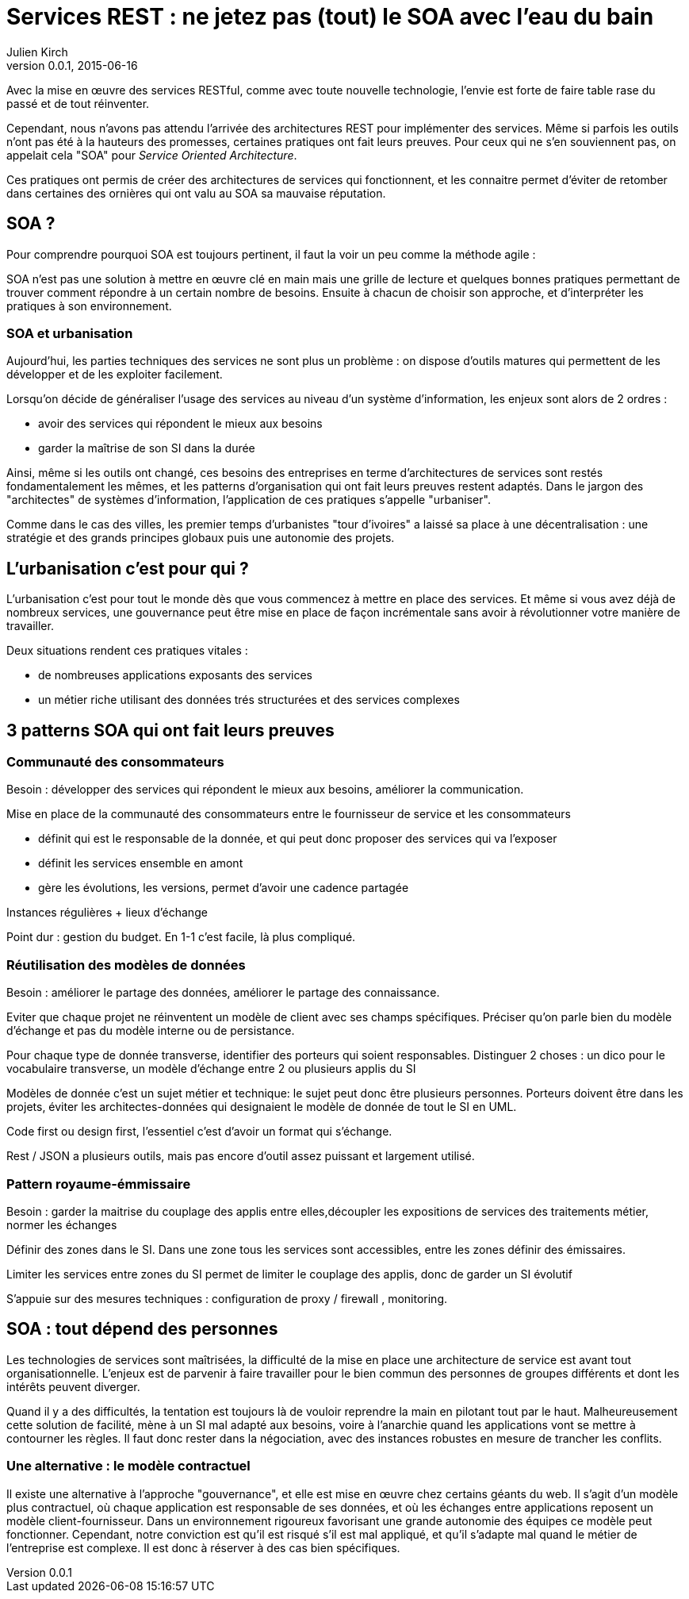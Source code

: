 = Services REST : ne jetez pas (tout) le SOA avec l'eau du bain
Julien Kirch
v0.0.1, 2015-06-16

Avec la mise en œuvre des services RESTful, comme avec toute nouvelle technologie, l'envie est forte de faire table rase du passé et de tout réinventer.

Cependant, nous n'avons pas attendu l'arrivée des architectures REST pour implémenter des services. Même si parfois les outils n'ont pas été à la hauteurs des promesses, certaines pratiques ont fait leurs preuves.
Pour ceux qui ne s'en souviennent pas, on appelait cela "SOA" pour _Service Oriented Architecture_.

Ces pratiques ont permis de créer des architectures de services qui fonctionnent, et les connaitre permet d'éviter de retomber dans certaines des ornières qui ont valu au SOA sa mauvaise réputation.

== SOA ?

Pour comprendre pourquoi SOA est toujours pertinent, il faut la voir un peu comme la méthode agile : 

SOA n'est pas une solution à mettre en œuvre clé en main mais une grille de lecture et quelques bonnes pratiques permettant de trouver comment répondre à un certain nombre de besoins.
Ensuite à chacun de choisir son approche, et d'interpréter les pratiques à son environnement.

=== SOA et urbanisation

Aujourd'hui, les parties techniques des services ne sont plus un problème : on dispose d'outils matures qui permettent de les développer et de les exploiter facilement.

Lorsqu'on décide de généraliser l'usage des services au niveau d'un système d'information, les enjeux sont alors de 2 ordres :

- avoir des services qui répondent le mieux aux besoins
- garder la maîtrise de son SI dans la durée

Ainsi, même si les outils ont changé, ces besoins des entreprises en terme d'architectures de services sont restés fondamentalement les mêmes,
et les patterns d'organisation qui ont fait leurs preuves restent adaptés.
Dans le jargon des "architectes" de systèmes d'information, l'application de ces pratiques s'appelle "urbaniser".

Comme dans le cas des villes, les premier temps d'urbanistes "tour d'ivoires" a laissé sa place à une décentralisation : une stratégie et des grands principes globaux puis une autonomie des projets.

== L'urbanisation c'est pour qui ?

L'urbanisation c'est pour tout le monde dès que vous commencez à mettre en place des services. Et même si vous avez déjà de nombreux services, une gouvernance peut être mise en place de façon incrémentale sans avoir à révolutionner votre manière de travailler.

Deux situations rendent ces pratiques vitales :

- de nombreuses applications exposants des services
- un métier riche utilisant des données trés structurées et des services complexes

== 3 patterns SOA qui ont fait leurs preuves

=== Communauté des consommateurs

Besoin : développer des services qui répondent le mieux aux besoins, améliorer la communication.

Mise en place de la communauté des consommateurs entre le fournisseur de service et les consommateurs

- définit qui est le responsable de la donnée, et qui peut donc proposer des services qui va l'exposer
- définit les services ensemble en amont
- gère les évolutions, les versions, permet d'avoir une cadence partagée

Instances régulières + lieux d'échange

Point dur : gestion du budget. En 1-1 c'est facile, là plus compliqué.

=== Réutilisation des modèles de données

Besoin : améliorer le partage des données, améliorer le partage des connaissance.

Eviter que chaque projet ne réinventent un modèle de client avec ses champs spécifiques.
Préciser qu'on parle bien du modèle d'échange et pas du modèle interne ou de persistance.

Pour chaque type de donnée transverse, identifier des porteurs qui soient responsables.
Distinguer 2 choses : un dico pour le vocabulaire transverse, un modèle d'échange entre 2 ou plusieurs applis du SI

Modèles de donnée c'est un sujet métier et technique: le sujet peut donc être plusieurs personnes.
Porteurs doivent être dans les projets, éviter les architectes-données qui designaient le modèle de donnée de tout le SI en UML.

Code first ou design first, l'essentiel c'est d'avoir un format qui s'échange.

Rest / JSON a plusieurs outils, mais pas encore d'outil assez puissant et largement utilisé.

=== Pattern royaume-émmissaire

Besoin : garder la maitrise du couplage des applis entre elles,découpler les expositions de services des traitements métier, normer les échanges

Définir des zones dans le SI. Dans une zone tous les services sont accessibles, entre les zones définir des émissaires.

Limiter les services entre zones du SI permet de limiter le couplage des applis, donc de garder un SI évolutif

S'appuie sur des mesures techniques : configuration de proxy / firewall , monitoring.

== SOA : tout dépend des personnes

Les technologies de services sont maîtrisées, la difficulté de la mise en place une architecture de service est avant tout organisationnelle.
L'enjeux est de parvenir à faire travailler pour le bien commun des personnes de groupes différents et dont les intérêts peuvent diverger.

Quand il y a des difficultés, la tentation est toujours là de vouloir reprendre la main en pilotant tout par le haut.
Malheureusement cette solution de facilité, mène à un SI mal adapté aux besoins,
voire à l'anarchie quand les applications vont se mettre à contourner les règles.
Il faut donc rester dans la négociation, avec des instances robustes en mesure de trancher les conflits.

=== Une alternative : le modèle contractuel

Il existe une alternative à l'approche "gouvernance", et elle est mise en œuvre chez certains géants du web. 
Il s'agit d'un modèle plus contractuel, où chaque application est responsable de ses données,
et où les échanges entre applications reposent un modèle client-fournisseur.
Dans un environnement rigoureux favorisant une grande autonomie des équipes ce modèle peut fonctionner. 
Cependant, notre conviction est qu'il est risqué s'il est mal appliqué,
et qu'il s'adapte mal quand le métier de l'entreprise est complexe. Il est donc à réserver à des cas bien spécifiques.
